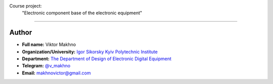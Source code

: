 Course project: 
    "Electronic component base of the electronic equipment"
========================

Author
------

* **Full name:** Viktor Makhno
* **Organization/University:** `Igor Sikorsky Kyiv Polytechnic Institute <https://kpi.ua/en>`_
* **Department:** `The Department of Design of Electronic Digital Equipment <http://www.keoa.kpi.ua/wp/>`_ 
* **Telegram:** `@v_makhno <https://t.me/v_makhno>`_
* **Email:** makhnovictor@gmail.com